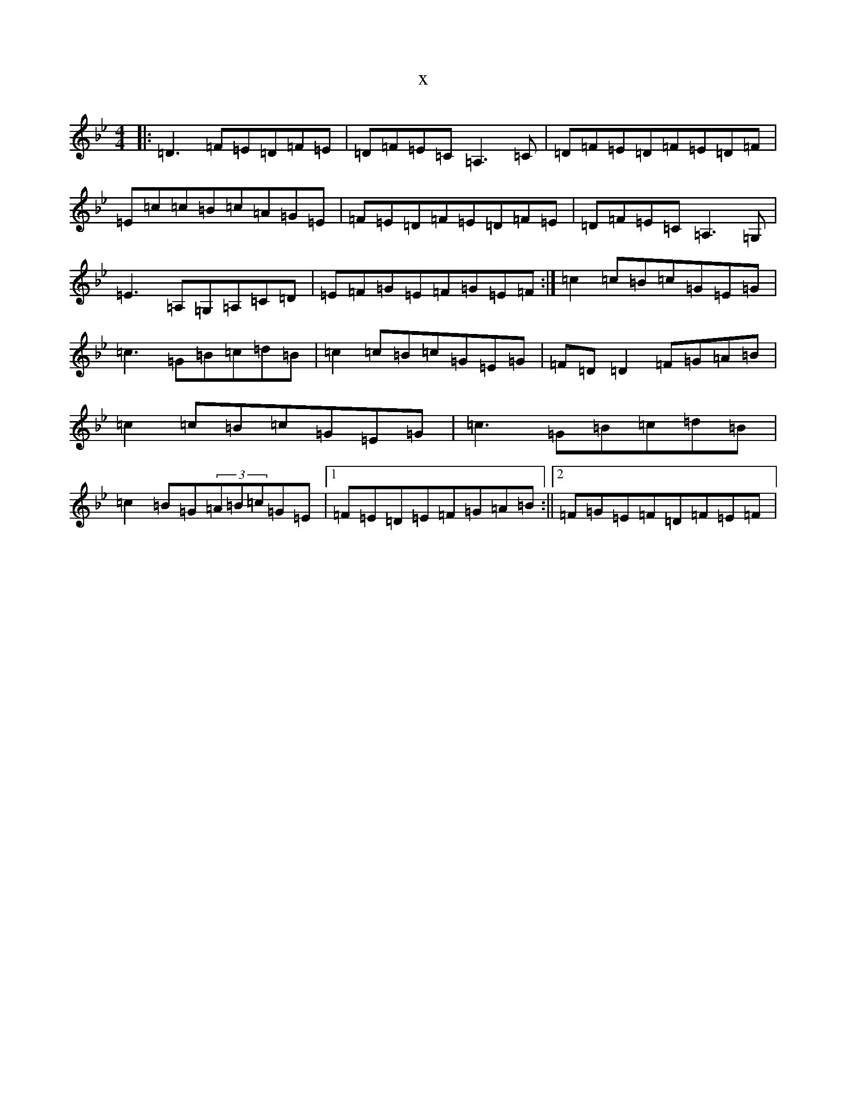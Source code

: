 X:149
T:x
L:1/8
M:4/4
K: C Dorian
|:=D3=F=E=D=F=E|=D=F=E=C=A,3=C|=D=F=E=D=F=E=D=F|=E=c=c=B=c=A=G=E|=F=E=D=F=E=D=F=E|=D=F=E=C=A,3=G,|=E3=A,=G,=A,=C=D|=E=F=G=E=F=G=E=F:|=c2=c=B=c=G=E=G|=c3=G=B=c=d=B|=c2=c=B=c=G=E=G|=F=D=D2=F=G=A=B|=c2=c=B=c=G=E=G|=c3=G=B=c=d=B|=c2=B=G(3=A=B=c=G=E|1=F=E=D=E=F=G=A=B:||2=F=G=E=F=D=F=E=F|